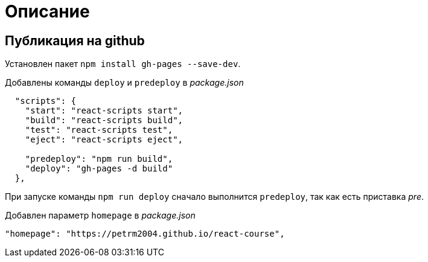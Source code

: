 = Описание

== Публикация на github

Установлен пакет `npm install gh-pages --save-dev`.

Добавлены команды `deploy` и `predeploy` в _package.json_
[source,json]
----
  "scripts": {
    "start": "react-scripts start",
    "build": "react-scripts build",
    "test": "react-scripts test",
    "eject": "react-scripts eject",

    "predeploy": "npm run build",
    "deploy": "gh-pages -d build"
  },
----

При запуске команды `npm run deploy` сначало выполнится `predeploy`, так как есть приставка _pre_.

Добавлен параметр `homepage` в _package.json_
[source,json]
----
"homepage": "https://petrm2004.github.io/react-course",
----

